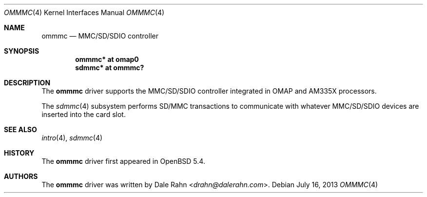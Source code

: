.\"	$OpenBSD$
.\" Copyright (c) 2013 Raphael Graf <rapha@openbsd.org>
.\"
.\" Permission to use, copy, modify, and distribute this software for any
.\" purpose with or without fee is hereby granted, provided that the above
.\" copyright notice and this permission notice appear in all copies.
.\"
.\" THE SOFTWARE IS PROVIDED "AS IS" AND THE AUTHOR DISCLAIMS ALL WARRANTIES
.\" WITH REGARD TO THIS SOFTWARE INCLUDING ALL IMPLIED WARRANTIES OF
.\" MERCHANTABILITY AND FITNESS. IN NO EVENT SHALL THE AUTHOR BE LIABLE FOR
.\" ANY SPECIAL, DIRECT, INDIRECT, OR CONSEQUENTIAL DAMAGES OR ANY DAMAGES
.\" WHATSOEVER RESULTING FROM LOSS OF USE, DATA OR PROFITS, WHETHER IN AN
.\" ACTION OF CONTRACT, NEGLIGENCE OR OTHER TORTIOUS ACTION, ARISING OUT OF
.\" OR IN CONNECTION WITH THE USE OR PERFORMANCE OF THIS SOFTWARE.
.\"
.\"
.\" Uwe Stuehler, 2007. Public Domain.
.\"
.Dd $Mdocdate: July 16 2013 $
.Dt OMMMC 4 armv7
.Os
.Sh NAME
.Nm ommmc
.Nd MMC/SD/SDIO controller
.Sh SYNOPSIS
.Cd "ommmc* at omap0"
.Cd "sdmmc* at ommmc?"
.Sh DESCRIPTION
The
.Nm
driver supports the MMC/SD/SDIO controller integrated in OMAP and
AM335X processors.
.Pp
The
.Xr sdmmc 4
subsystem performs SD/MMC transactions to communicate with whatever
MMC/SD/SDIO devices are inserted into the card slot.
.Sh SEE ALSO
.Xr intro 4 ,
.Xr sdmmc 4
.Sh HISTORY
The
.Nm
driver first appeared in
.Ox 5.4 .
.Sh AUTHORS
.An -nosplit
The
.Nm
driver was written by
.An Dale Rahn Aq Mt drahn@dalerahn.com .
